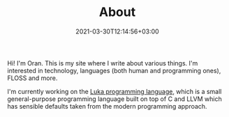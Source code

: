 #+DATE: 2021-03-30T12:14:56+03:00
#+TITLE: About
#+URL: /about/
#+BANNER:
#+CATEGORIES[]: 
#+TAGS[]:

Hi! I'm Oran.
This is my site where I write about various things.
I'm interested in technology, languages (both human and programming ones), FLOSS and more.

I'm currently working on the [[https://oransimhony.xyz/tags/luka][Luka programming language]], which is a small general-purpose programming language built on top of C and LLVM which has sensible defaults taken from the modern programming approach.
